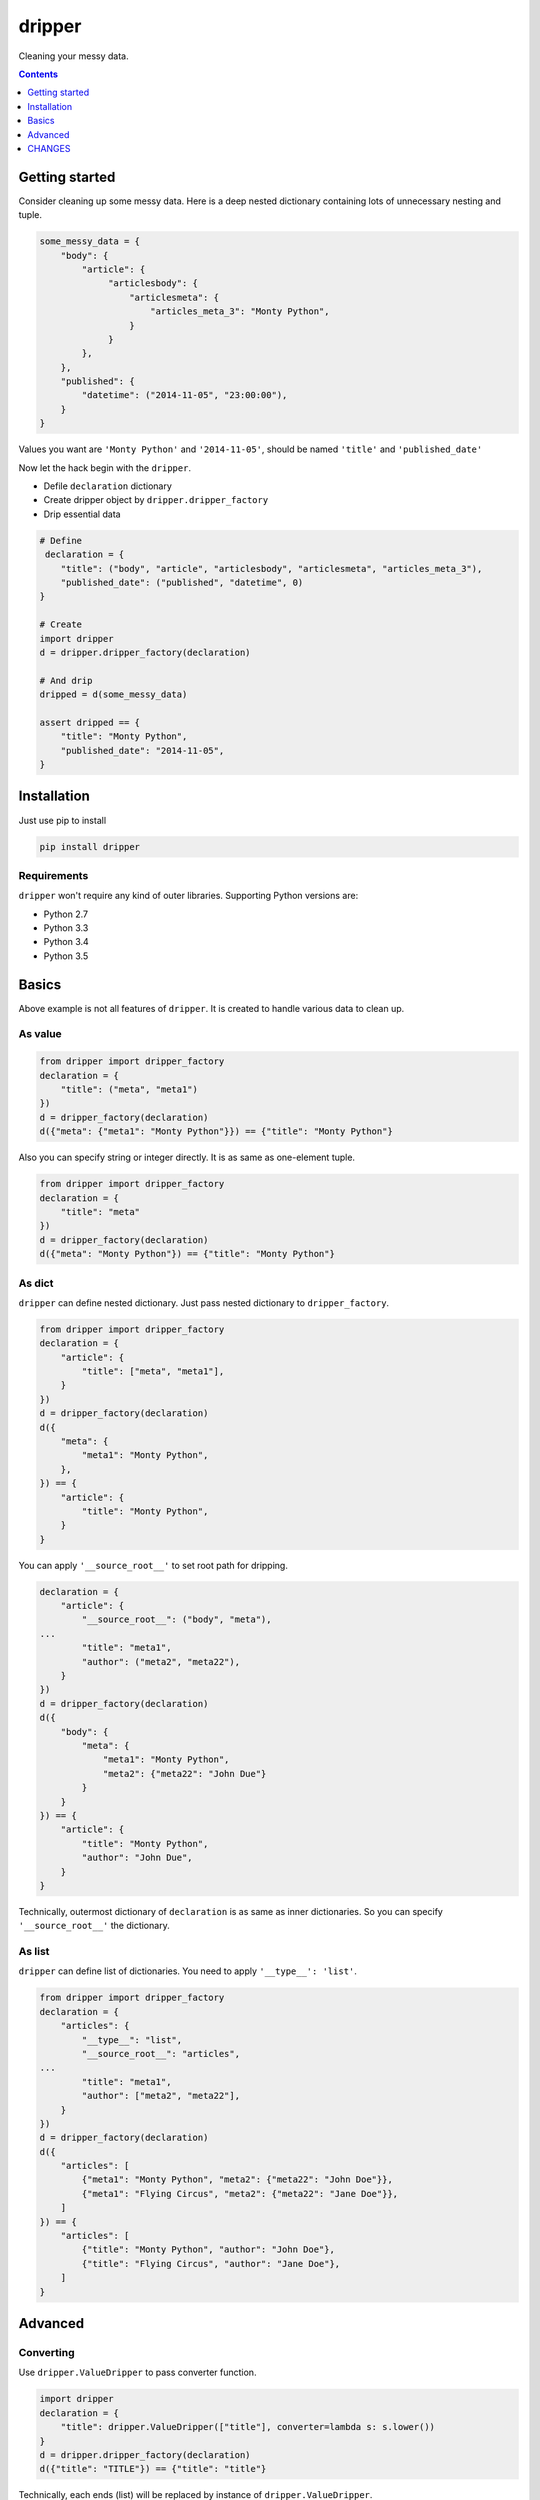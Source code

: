 =======
dripper
=======

Cleaning your messy data.

.. contents::
    :depth: 1

Getting started
===============

Consider cleaning up some messy data.
Here is a deep nested dictionary containing lots of unnecessary nesting and tuple.

.. code-block:: python

    some_messy_data = {
        "body": {
            "article": {
                 "articlesbody": {
                     "articlesmeta": {
                         "articles_meta_3": "Monty Python",
                     }
                 }
            },
        },
        "published": {
            "datetime": ("2014-11-05", "23:00:00"),
        }
    }

Values you want are ``'Monty Python'`` and ``'2014-11-05'``,
should be named ``'title'`` and ``'published_date'``

Now let the hack begin with the ``dripper``.

* Defile ``declaration`` dictionary
* Create dripper object by ``dripper.dripper_factory``
* Drip essential data

.. code-block:: python

    # Define
     declaration = {
        "title": ("body", "article", "articlesbody", "articlesmeta", "articles_meta_3"),
        "published_date": ("published", "datetime", 0)
    }

    # Create
    import dripper
    d = dripper.dripper_factory(declaration)

    # And drip
    dripped = d(some_messy_data)

    assert dripped == {
        "title": "Monty Python",
        "published_date": "2014-11-05",
    }

Installation
============

Just use pip to install

.. code-block:: console

    pip install dripper

Requirements
------------

``dripper`` won't require any kind of outer libraries.
Supporting Python versions are:

* Python 2.7
* Python 3.3
* Python 3.4
* Python 3.5

Basics
======

Above example is not all features of ``dripper``.
It is created to handle various data to clean up.

As value
--------

.. code-block:: python

    from dripper import dripper_factory
    declaration = {
        "title": ("meta", "meta1")
    })
    d = dripper_factory(declaration)
    d({"meta": {"meta1": "Monty Python"}}) == {"title": "Monty Python"}

Also you can specify string or integer directly.
It is as same as one-element tuple.

.. code-block:: python

    from dripper import dripper_factory
    declaration = {
        "title": "meta"
    })
    d = dripper_factory(declaration)
    d({"meta": "Monty Python"}) == {"title": "Monty Python"}

As dict
-------

``dripper`` can define nested dictionary.
Just pass nested dictionary to ``dripper_factory``.

.. code-block:: python

    from dripper import dripper_factory
    declaration = {
        "article": {
            "title": ["meta", "meta1"],
        }
    })
    d = dripper_factory(declaration)
    d({
        "meta": {
            "meta1": "Monty Python",
        },
    }) == {
        "article": {
            "title": "Monty Python",
        }
    }

You can apply ``'__source_root__'`` to set root path for dripping.

.. code-block:: python

    declaration = {
        "article": {
            "__source_root__": ("body", "meta"),
    ...
            "title": "meta1",
            "author": ("meta2", "meta22"),
        }
    })
    d = dripper_factory(declaration)
    d({
        "body": {
            "meta": {
                "meta1": "Monty Python",
                "meta2": {"meta22": "John Due"}
            }
        }
    }) == {
        "article": {
            "title": "Monty Python",
            "author": "John Due",
        }
    }

Technically, outermost dictionary of ``declaration`` is as same as inner dictionaries.
So you can specify ``'__source_root__'`` the dictionary.

As list
-------

``dripper`` can define list of dictionaries.
You need to apply ``'__type__': 'list'``.

.. code-block:: python

    from dripper import dripper_factory
    declaration = {
        "articles": {
            "__type__": "list",
            "__source_root__": "articles",
    ...
            "title": "meta1",
            "author": ["meta2", "meta22"],
        }
    })
    d = dripper_factory(declaration)
    d({
        "articles": [
            {"meta1": "Monty Python", "meta2": {"meta22": "John Doe"}},
            {"meta1": "Flying Circus", "meta2": {"meta22": "Jane Doe"}},
        ]
    }) == {
        "articles": [
            {"title": "Monty Python", "author": "John Doe"},
            {"title": "Flying Circus", "author": "Jane Doe"},
        ]
    }

Advanced
========

Converting
----------

Use ``dripper.ValueDripper`` to pass converter function.

.. code-block:: python

    import dripper
    declaration = {
        "title": dripper.ValueDripper(["title"], converter=lambda s: s.lower())
    }
    d = dripper.dripper_factory(declaration)
    d({"title": "TITLE"}) == {"title": "title"}


Technically, each ends (list) will be replaced by instance of ``dripper.ValueDripper``.

default value
-------------

Specify ``default`` keyword argument to change default value.
``None`` will be applied as default.

.. code-block:: python

    import dripper
    declaration = {
        "title": dripper.ValueDripper(["title"], default="default")
    }
    d = dripper.dripper_factory(declaration)
    d({}) == {"title": "default"}


Technically, each ends (list) will be replaced by instance of ``dripper.ValueDripper``.

Combining
---------

By combining ``dripper.ValueDripper``, result value of that key will be combined.

.. code-block:: python

    import dripper
    declaration = {
        "fullname": (dripper.ValueDripper(["firstname"]) +
                     dripper.ValueDripper(["lastname"]))
    }
    d = dripper.dripper_factory(declaration)
    d({"firstname": "Hrioki", "lastname": "Kiyohara"}) == {"fullname": "HriokiKiyohara"}


CHANGES
=======

1.2
----

- Avoid deepcopy to improve speed

  - https://github.com/hirokiky/dripper/pull/6
  - Thanks @afiram

1.1
---

- ``None`` is default value of ``ValueDripper``

  - Before this change ``ValueDripper`` without ``default`` keyword argument
    will raise ``DrippingError``
  - In order to this behavior ``DictDripper`` will return empty dict
    when inner value dripper could not dig out values
  - Thanks for @bungoume to suggest this behavior

1.0
---

- Officially supported Python 3.5

0.3.1
-----

- ValueDripper now accepts ``default`` argument.

0.3
---

- Fixed to accept string or integer directly as source_root.

0.2
---

- Improved error handling.
- Added MixDripper.

0.1
---

-  Initial version



